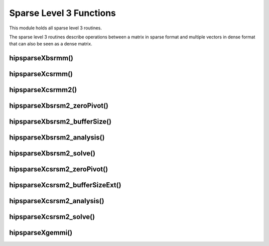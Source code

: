 .. _hipsparse_level3_functions_:

Sparse Level 3 Functions
========================

This module holds all sparse level 3 routines.

The sparse level 3 routines describe operations between a matrix in sparse format and multiple vectors in dense format that can also be seen as a dense matrix.

hipsparseXbsrmm()
-----------------

.. doxygenfunction:: hipsparseSbsrmm
  :outline:
.. doxygenfunction:: hipsparseDbsrmm
  :outline:
.. doxygenfunction:: hipsparseCbsrmm
  :outline:
.. doxygenfunction:: hipsparseZbsrmm

hipsparseXcsrmm()
-----------------

.. doxygenfunction:: hipsparseScsrmm
  :outline:
.. doxygenfunction:: hipsparseDcsrmm
  :outline:
.. doxygenfunction:: hipsparseCcsrmm
  :outline:
.. doxygenfunction:: hipsparseZcsrmm

hipsparseXcsrmm2()
------------------

.. doxygenfunction:: hipsparseScsrmm2
  :outline:
.. doxygenfunction:: hipsparseDcsrmm2
  :outline:
.. doxygenfunction:: hipsparseCcsrmm2
  :outline:
.. doxygenfunction:: hipsparseZcsrmm2

hipsparseXbsrsm2_zeroPivot()
----------------------------

.. doxygenfunction:: hipsparseXbsrsm2_zeroPivot

hipsparseXbsrsm2_bufferSize()
-----------------------------

.. doxygenfunction:: hipsparseSbsrsm2_bufferSize
  :outline:
.. doxygenfunction:: hipsparseDbsrsm2_bufferSize
  :outline:
.. doxygenfunction:: hipsparseCbsrsm2_bufferSize
  :outline:
.. doxygenfunction:: hipsparseZbsrsm2_bufferSize

hipsparseXbsrsm2_analysis()
---------------------------

.. doxygenfunction:: hipsparseSbsrsm2_analysis
  :outline:
.. doxygenfunction:: hipsparseDbsrsm2_analysis
  :outline:
.. doxygenfunction:: hipsparseCbsrsm2_analysis
  :outline:
.. doxygenfunction:: hipsparseZbsrsm2_analysis

hipsparseXbsrsm2_solve()
------------------------

.. doxygenfunction:: hipsparseSbsrsm2_solve
  :outline:
.. doxygenfunction:: hipsparseDbsrsm2_solve
  :outline:
.. doxygenfunction:: hipsparseCbsrsm2_solve
  :outline:
.. doxygenfunction:: hipsparseZbsrsm2_solve

hipsparseXcsrsm2_zeroPivot()
----------------------------

.. doxygenfunction:: hipsparseXcsrsm2_zeroPivot

hipsparseXcsrsm2_bufferSizeExt()
--------------------------------

.. doxygenfunction:: hipsparseScsrsm2_bufferSizeExt
  :outline:
.. doxygenfunction:: hipsparseDcsrsm2_bufferSizeExt
  :outline:
.. doxygenfunction:: hipsparseCcsrsm2_bufferSizeExt
  :outline:
.. doxygenfunction:: hipsparseZcsrsm2_bufferSizeExt

hipsparseXcsrsm2_analysis()
---------------------------

.. doxygenfunction:: hipsparseScsrsm2_analysis
  :outline:
.. doxygenfunction:: hipsparseDcsrsm2_analysis
  :outline:
.. doxygenfunction:: hipsparseCcsrsm2_analysis
  :outline:
.. doxygenfunction:: hipsparseZcsrsm2_analysis

hipsparseXcsrsm2_solve()
------------------------

.. doxygenfunction:: hipsparseScsrsm2_solve
  :outline:
.. doxygenfunction:: hipsparseDcsrsm2_solve
  :outline:
.. doxygenfunction:: hipsparseCcsrsm2_solve
  :outline:
.. doxygenfunction:: hipsparseZcsrsm2_solve

hipsparseXgemmi()
-----------------

.. doxygenfunction:: hipsparseSgemmi
  :outline:
.. doxygenfunction:: hipsparseDgemmi
  :outline:
.. doxygenfunction:: hipsparseCgemmi
  :outline:
.. doxygenfunction:: hipsparseZgemmi
